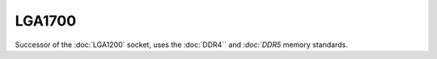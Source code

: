 ================
LGA1700
================

Successor of the :doc:`LGA1200` socket, uses the :doc:`DDR4`` and `:doc:`DDR5` memory standards.